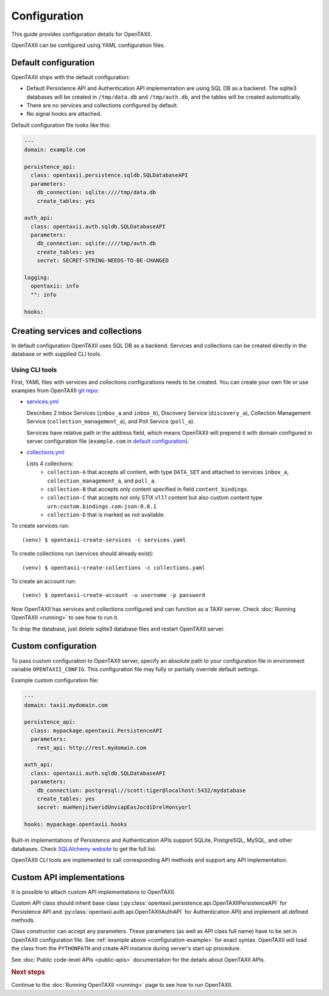 =============
Configuration
=============

.. highlight:: sh

This guide provides configuration details for OpenTAXII.

OpenTAXII can be configured using YAML configuration files.

Default configuration
=====================

OpenTAXII ships with the default configuration:

* Default Persistence API and Authentication API implementation are using SQL DB
  as a backend. The sqlite3 databases will be created in ``/tmp/data.db`` and ``/tmp/auth.db``,
  and the tables will be created automatically.
* There are no services and collections configured by default.
* No signal hooks are attached.

Default configuration file looks like this:

.. code-block:: yaml

    ---
    domain: example.com

    persistence_api:
      class: opentaxii.persistence.sqldb.SQLDatabaseAPI
      parameters:
        db_connection: sqlite:////tmp/data.db
        create_tables: yes

    auth_api:
      class: opentaxii.auth.sqldb.SQLDatabaseAPI
      parameters:
        db_connection: sqlite:////tmp/auth.db
        create_tables: yes
        secret: SECRET-STRING-NEEDS-TO-BE-CHANGED

    logging:
      opentaxii: info
      "": info

    hooks: 


Creating services and collections
=================================

In default configuration OpenTAXII uses SQL DB as a backend. Services and collections can be
created directly in the database or with supplied CLI tools.

Using CLI tools
----------------------------------------------------------

First, YAML files with services and collections configurations needs to be created. You can create your own file
or use examples from OpenTAXII `git repo <https://github.com/Intelworks/OpenTAXII>`_:

* `services.yml <https://raw.githubusercontent.com/Intelworks/OpenTAXII/master/examples/services.yml>`_

  Describes 2 Inbox Services (``inbox_a`` and ``inbox_b``), Discovery Service (``discovery_a``),
  Collection Management Service (``collection_management_a``), and Poll Service (``poll_a``).

  Services have relative path in the address field, which means OpenTAXII will prepend it with
  domain configured in server configuration file (``example.com`` in `default configuration`_).

* `collections.yml <https://raw.githubusercontent.com/Intelworks/OpenTAXII/master/examples/collections.yml>`_

  Lists 4 collections: 
    * ``collection-A`` that accepts all content, with type ``DATA_SET`` and attached to services
      ``inbox_a``, ``collection_management_a``, and ``poll_a``.
    * ``collection-B`` that accepts only content specified in field ``content_bindings``.
    * ``collection-C`` that accepts not only STIX v1.1.1 content but also custom content type ``urn:custom.bindings.com:json:0.0.1``
    * ``collection-D`` that is marked as not available.

To create services run::

  (venv) $ opentaxii-create-services -c services.yaml

To create collections run (services should already exist)::

  (venv) $ opentaxii-create-collections -c collections.yaml

To create an account run::

  (venv) $ opentaxii-create-account -u username -p password

Now OpenTAXII has services and collections configured and can function as a TAXII server.
Check :doc:`Running OpenTAXII <running>` to see how to run it.

To drop the database, just delete sqlite3 database files and restart OpenTAXII server.

Custom configuration
====================

To pass custom configuration to OpenTAXII server, specify an absolute path to your
configuration file in environment variable ``OPENTAXII_CONFIG``. This configuration
file may fully or partially override default settings.

Example custom configuration file:

.. _configuration-example:

.. code-block:: yaml

    ---
    domain: taxii.mydomain.com

    persistence_api:
      class: mypackage.opentaxii.PersistenceAPI
      parameters:
        rest_api: http://rest.mydomain.com

    auth_api:
      class: opentaxii.auth.sqldb.SQLDatabaseAPI
      parameters:
        db_connection: postgresql://scott:tiger@localhost:5432/mydatabase
        create_tables: yes
        secret: mueHenjitweridUnviapEasJocdiDrelHonsyorl

    hooks: mypackage.opentaxii.hooks

Built-in implementations of Persistence and Authentication APIs support SQLite,
PostgreSQL, MySQL, and other databases. Check `SQLAlchemy website <http://www.sqlalchemy.org/>`_
to get the full list.

OpenTAXII CLI tools are implemented to call corresponding API methods and support any API implementation.


.. _custom-api-implementations:

Custom API implementations
==========================

It is possible to attach custom API implementations to OpenTAXII.

Custom API class should inherit base class
(:py:class:`opentaxii.persistence.api.OpenTAXIIPersistenceAPI` for Persistence API and 
:py:class:`opentaxii.auth.api.OpenTAXIIAuthAPI` for Authentication API) and implement all defined methods.

Class constructor can accept any parameters. These parameters (as well as API class full name)
have to be set in OpenTAXII configuration file. See :ref:`example above <configuration-example>` for exact syntax.
OpenTAXII will load the class from the ``PYTHONPATH`` and create API instance during server's start up procedure.

See :doc:`Public code-level APIs <public-apis>` documentation for the details about OpenTAXII APIs.


.. rubric:: Next steps

Continue to the :doc:`Running OpenTAXII <running>` page to see how to run OpenTAXII.


.. vim: set spell spelllang=en:
